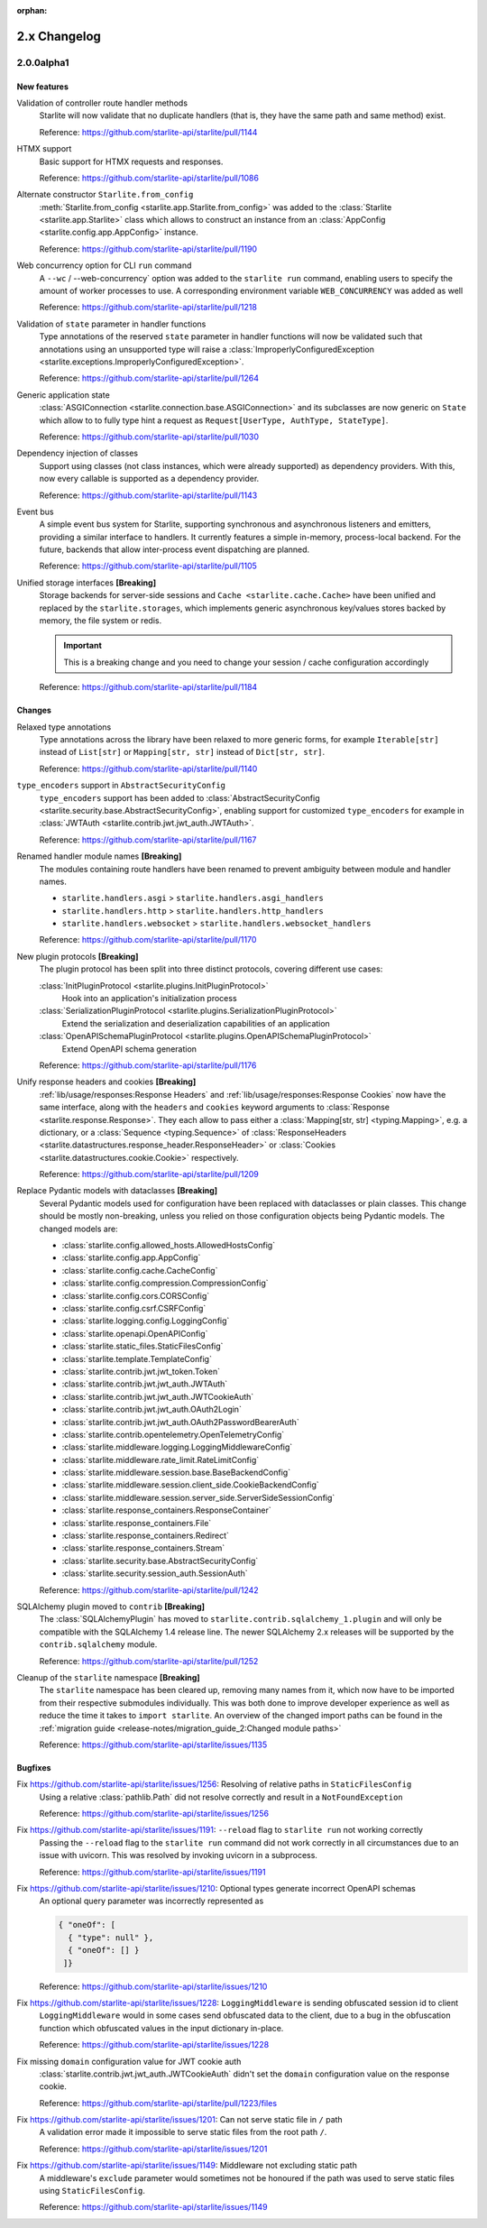 :orphan:

2.x Changelog
=============

2.0.0alpha1
-----------

New features
++++++++++++

Validation of controller route handler methods
    Starlite will now validate that no duplicate handlers (that is, they have the same
    path and same method) exist.

    Reference: https://github.com/starlite-api/starlite/pull/1144

HTMX support
    Basic support for HTMX requests and responses.

    Reference: https://github.com/starlite-api/starlite/pull/1086

Alternate constructor ``Starlite.from_config``
    :meth:`Starlite.from_config <starlite.app.Starlite.from_config>` was added to the
    :class:`Starlite <starlite.app.Starlite>` class which allows to construct an instance
    from an :class:`AppConfig <starlite.config.app.AppConfig>` instance.

    Reference: https://github.com/starlite-api/starlite/pull/1190

Web concurrency option for CLI ``run`` command
    A ``--wc`` / --web-concurrency` option was added to the ``starlite run`` command,
    enabling users to specify the amount of worker processes to use. A corresponding
    environment variable ``WEB_CONCURRENCY`` was added as well

    Reference: https://github.com/starlite-api/starlite/pull/1218

Validation of ``state`` parameter in handler functions
    Type annotations of the reserved ``state`` parameter in handler functions will
    now be validated such that annotations using an unsupported type will raise a
    :class:`ImproperlyConfiguredException <starlite.exceptions.ImproperlyConfiguredException>`.

    Reference: https://github.com/starlite-api/starlite/pull/1264

Generic application state
    :class:`ASGIConnection <starlite.connection.base.ASGIConnection>` and its subclasses are now generic on ``State``
    which allow to to fully type hint a request as ``Request[UserType, AuthType, StateType]``.

    Reference: https://github.com/starlite-api/starlite/pull/1030

Dependency injection of classes
    Support using classes (not class instances, which were already supported) as dependency providers.
    With this, now every callable is supported as a dependency provider.

    Reference: https://github.com/starlite-api/starlite/pull/1143

Event bus
    A simple event bus system for Starlite, supporting synchronous and asynchronous listeners and emitters, providing a
    similar interface to handlers. It currently features a simple in-memory, process-local backend. For the future,
    backends that allow inter-process event dispatching are planned.

    Reference: https://github.com/starlite-api/starlite/pull/1105

Unified storage interfaces **[Breaking]**
    Storage backends for server-side sessions and ``Cache <starlite.cache.Cache>`` have been unified and replaced
    by the ``starlite.storages``, which implements generic asynchronous key/values stores backed
    by memory, the file system or redis.

    .. important::
        This is a breaking change and you need to change your session / cache configuration accordingly

    Reference: https://github.com/starlite-api/starlite/pull/1184


Changes
+++++++

Relaxed type annotations
    Type annotations across the library have been relaxed to more generic forms, for example
    ``Iterable[str]`` instead of ``List[str]`` or ``Mapping[str, str]`` instead of ``Dict[str, str]``.

    Reference: https://github.com/starlite-api/starlite/pull/1140

``type_encoders`` support in ``AbstractSecurityConfig``
    ``type_encoders`` support has been added to
    :class:`AbstractSecurityConfig <starlite.security.base.AbstractSecurityConfig>`, enabling support for customized
    ``type_encoders`` for example in :class:`JWTAuth <starlite.contrib.jwt.jwt_auth.JWTAuth>`.

    Reference: https://github.com/starlite-api/starlite/pull/1167

Renamed handler module names **[Breaking]**
    The modules containing route handlers have been renamed to prevent ambiguity between module and handler names.

    - ``starlite.handlers.asgi`` > ``starlite.handlers.asgi_handlers``
    - ``starlite.handlers.http`` > ``starlite.handlers.http_handlers``
    - ``starlite.handlers.websocket`` > ``starlite.handlers.websocket_handlers``

    Reference: https://github.com/starlite-api/starlite/pull/1170

New plugin protocols **[Breaking]**
    The plugin protocol has been split into three distinct protocols, covering different use cases:

    :class:`InitPluginProtocol <starlite.plugins.InitPluginProtocol>`
        Hook into an application's initialization process

    :class:`SerializationPluginProtocol <starlite.plugins.SerializationPluginProtocol>`
        Extend the serialization and deserialization capabilities of an application

    :class:`OpenAPISchemaPluginProtocol <starlite.plugins.OpenAPISchemaPluginProtocol>`
        Extend OpenAPI schema generation

    Reference: https://github.com/starlite-api/starlite/pull/1176

Unify response headers and cookies **[Breaking]**
    :ref:`lib/usage/responses:Response Headers` and :ref:`lib/usage/responses:Response Cookies` now have the same
    interface, along with the ``headers`` and ``cookies`` keyword arguments to
    :class:`Response <starlite.response.Response>`. They each allow to pass either a
    :class:`Mapping[str, str] <typing.Mapping>`, e.g. a dictionary, or a :class:`Sequence <typing.Sequence>` of
    :class:`ResponseHeaders <starlite.datastructures.response_header.ResponseHeader>` or
    :class:`Cookies <starlite.datastructures.cookie.Cookie>` respectively.

    Reference: https://github.com/starlite-api/starlite/pull/1209

Replace Pydantic models with dataclasses **[Breaking]**
    Several Pydantic models used for configuration have been replaced with dataclasses or plain classes. This change
    should be mostly non-breaking, unless you relied on those configuration objects being Pydantic models. The changed
    models are:


    - :class:`starlite.config.allowed_hosts.AllowedHostsConfig`
    - :class:`starlite.config.app.AppConfig`
    - :class:`starlite.config.cache.CacheConfig`
    - :class:`starlite.config.compression.CompressionConfig`
    - :class:`starlite.config.cors.CORSConfig`
    - :class:`starlite.config.csrf.CSRFConfig`
    - :class:`starlite.logging.config.LoggingConfig`
    - :class:`starlite.openapi.OpenAPIConfig`
    - :class:`starlite.static_files.StaticFilesConfig`
    - :class:`starlite.template.TemplateConfig`
    - :class:`starlite.contrib.jwt.jwt_token.Token`
    - :class:`starlite.contrib.jwt.jwt_auth.JWTAuth`
    - :class:`starlite.contrib.jwt.jwt_auth.JWTCookieAuth`
    - :class:`starlite.contrib.jwt.jwt_auth.OAuth2Login`
    - :class:`starlite.contrib.jwt.jwt_auth.OAuth2PasswordBearerAuth`
    - :class:`starlite.contrib.opentelemetry.OpenTelemetryConfig`
    - :class:`starlite.middleware.logging.LoggingMiddlewareConfig`
    - :class:`starlite.middleware.rate_limit.RateLimitConfig`
    - :class:`starlite.middleware.session.base.BaseBackendConfig`
    - :class:`starlite.middleware.session.client_side.CookieBackendConfig`
    - :class:`starlite.middleware.session.server_side.ServerSideSessionConfig`
    - :class:`starlite.response_containers.ResponseContainer`
    - :class:`starlite.response_containers.File`
    - :class:`starlite.response_containers.Redirect`
    - :class:`starlite.response_containers.Stream`
    - :class:`starlite.security.base.AbstractSecurityConfig`
    - :class:`starlite.security.session_auth.SessionAuth`

    Reference: https://github.com/starlite-api/starlite/pull/1242

SQLAlchemy plugin moved to ``contrib`` **[Breaking]**
    The :class:`SQLAlchemyPlugin` has moved to ``starlite.contrib.sqlalchemy_1.plugin`` and will only be compatible with
    the SQLAlchemy 1.4 release line. The newer SQLAlchemy 2.x releases will be supported by the ``contrib.sqlalchemy``
    module.

    Reference: https://github.com/starlite-api/starlite/pull/1252

Cleanup of the ``starlite`` namespace  **[Breaking]**
    The ``starlite`` namespace has been cleared up, removing many names from it, which now have to be imported from
    their respective submodules individually. This was both done to improve developer experience as well as reduce
    the time it takes to ``import starlite``.
    An overview of the changed import paths can be found in the
    :ref:`migration guide <release-notes/migration_guide_2:Changed module paths>`

    Reference: https://github.com/starlite-api/starlite/issues/1135


Bugfixes
+++++++++

Fix https://github.com/starlite-api/starlite/issues/1256: Resolving of relative paths in ``StaticFilesConfig``
    Using a relative :class:`pathlib.Path` did not resolve correctly and result in a ``NotFoundException``

    Reference: https://github.com/starlite-api/starlite/issues/1256

Fix https://github.com/starlite-api/starlite/issues/1191: ``--reload`` flag to ``starlite run`` not working correctly
    Passing the ``--reload`` flag to the ``starlite run`` command did not work correctly in all circumstances due to an
    issue with uvicorn. This was resolved by invoking uvicorn in a subprocess.

    Reference: https://github.com/starlite-api/starlite/issues/1191

Fix https://github.com/starlite-api/starlite/issues/1210: Optional types generate incorrect OpenAPI schemas
    An optional query parameter was incorrectly represented as

    .. code-block::

        { "oneOf": [
          { "type": null" },
          { "oneOf": [] }
         ]}

    Reference: https://github.com/starlite-api/starlite/issues/1210

Fix https://github.com/starlite-api/starlite/issues/1228: ``LoggingMiddleware`` is sending obfuscated session id to client
    ``LoggingMiddleware`` would in some cases send obfuscated data to the client, due to a bug in the obfuscation function
    which obfuscated values in the input dictionary in-place.

    Reference: https://github.com/starlite-api/starlite/issues/1228

Fix missing ``domain`` configuration value for JWT cookie auth
    :class:`starlite.contrib.jwt.jwt_auth.JWTCookieAuth` didn't set the ``domain`` configuration value on the response
    cookie.

    Reference: https://github.com/starlite-api/starlite/pull/1223/files

Fix https://github.com/starlite-api/starlite/issues/1201: Can not serve static file in ``/`` path
    A validation error made it impossible to serve static files from the root path ``/``.

    Reference: https://github.com/starlite-api/starlite/issues/1201

Fix https://github.com/starlite-api/starlite/issues/1149: Middleware not excluding static path
    A middleware's ``exclude`` parameter would sometimes not be honoured if the path was used to serve static files
    using ``StaticFilesConfig``.

    Reference: https://github.com/starlite-api/starlite/issues/1149
